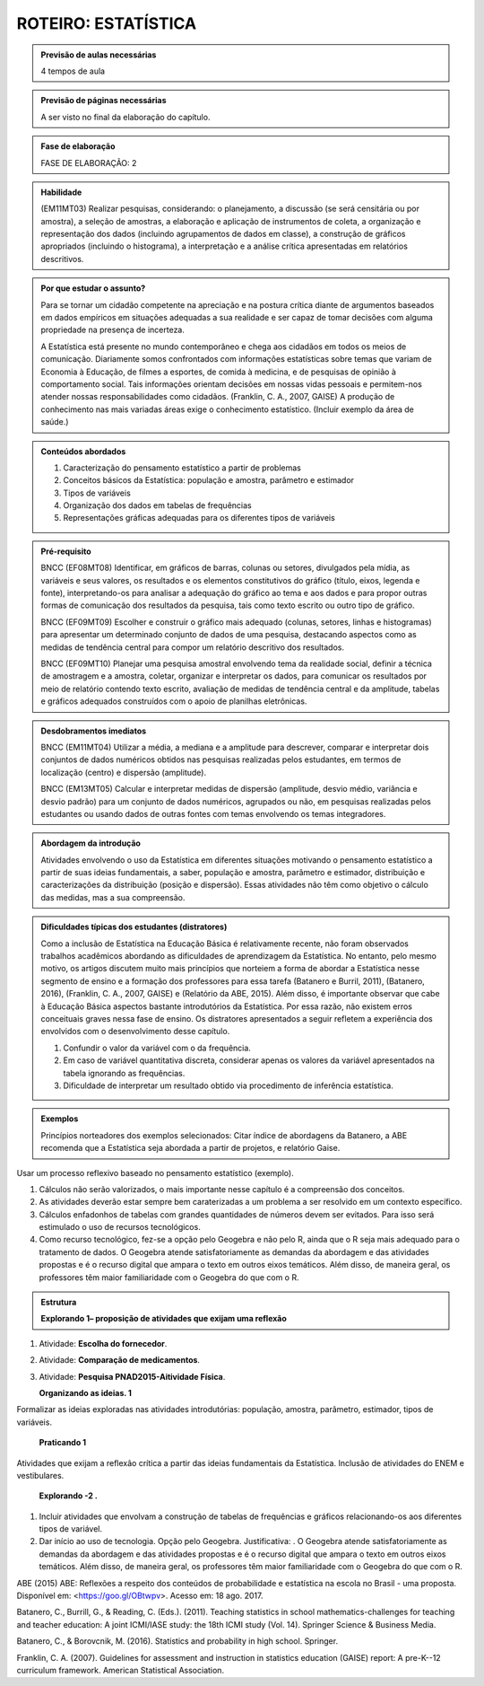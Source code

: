 ********************
ROTEIRO: ESTATÍSTICA
********************
 
.. admonition:: Previsão de aulas necessárias 
    
      4 tempos de aula 
       
.. admonition:: Previsão de páginas necessárias 
    
      A ser visto no final da elaboração do capítulo. 
 
.. admonition:: Fase de elaboração 
    
      FASE DE ELABORAÇÃO: 2

.. admonition:: Habilidade 
 
    (EM11MT03) Realizar pesquisas, considerando: o planejamento, a discussão (se será censitária ou por amostra), a seleção de amostras, a elaboração e aplicação de instrumentos de coleta, a organização e representação dos dados (incluindo agrupamentos de dados em classe), a construção de gráficos apropriados (incluindo o histograma), a interpretação e a análise crítica apresentadas em relatórios descritivos.

.. admonition:: Por que estudar o assunto? 
  
      Para se tornar um cidadão competente na apreciação e na postura crítica diante de argumentos baseados em dados empíricos em situações adequadas a sua realidade e ser capaz de tomar decisões com alguma propriedade na presença de incerteza. 
      
      A Estatística está presente no mundo contemporâneo e chega aos cidadãos em todos os meios de comunicação. Diariamente somos confrontados com informações estatísticas sobre temas que variam de Economia à Educação, de filmes a esportes, de comida à medicina, e de pesquisas de opinião à comportamento social. Tais informações orientam decisões em nossas vidas pessoais e permitem-nos atender nossas responsabilidades como cidadãos. (Franklin, C. A., 2007, GAISE)  
      A produção de conhecimento nas mais variadas áreas exige o conhecimento estatístico. (Incluir exemplo da área de saúde.)
      
      
.. Figura 1:

.. figure:: https://www.umlivroaberto.com/livro/lib/exe/fetch.php?media=figura_1_rot_est.png
   :width: 475px
   :align: center


.. admonition:: Conteúdos abordados 

    #. Caracterização do pensamento estatístico a partir de problemas
    #. Conceitos básicos da Estatística: população e amostra, parâmetro e estimador 
    #. Tipos de variáveis 
    #. Organização dos dados em tabelas de frequências 
    #. Representações gráficas adequadas para os diferentes tipos de variáveis       

.. admonition:: Pré-requisito

  BNCC (EF08MT08) Identificar, em gráficos de barras, colunas ou setores, divulgados pela mídia, as variáveis e seus valores, os resultados e os elementos constitutivos do gráfico (título, eixos, legenda e fonte), interpretando-os para analisar a adequação do gráfico ao tema e aos dados e para propor outras formas de comunicação dos resultados da pesquisa, tais como texto escrito ou outro tipo de gráfico.
  
  BNCC (EF09MT09) Escolher e construir o gráfico mais adequado (colunas, setores, linhas e histogramas) para apresentar um determinado conjunto de dados de uma pesquisa, destacando aspectos como as medidas de tendência central para compor um relatório descritivo dos resultados.
  
  BNCC (EF09MT10) Planejar uma pesquisa amostral envolvendo tema da realidade social, definir a técnica de amostragem e a amostra, coletar, organizar e interpretar os dados, para comunicar os resultados por meio de relatório contendo texto escrito, avaliação de medidas de tendência central e da amplitude, tabelas e gráficos adequados construídos com o apoio de planilhas eletrônicas.

.. admonition:: Desdobramentos imediatos

   BNCC (EM11MT04) Utilizar a média, a mediana e a amplitude para descrever, comparar e interpretar dois conjuntos de dados numéricos obtidos nas pesquisas realizadas pelos estudantes, em termos de localização (centro) e dispersão (amplitude). 
   
   BNCC (EM13MT05) Calcular e interpretar medidas de dispersão (amplitude, desvio médio, variância e desvio padrão) para um conjunto de dados numéricos, agrupados ou não, em pesquisas realizadas pelos estudantes ou usando dados de outras fontes com temas envolvendo os temas integradores.
   
.. admonition:: Abordagem da introdução 
    
      Atividades envolvendo o uso da Estatística em diferentes situações motivando o pensamento estatístico a partir de suas ideias fundamentais, a saber, população e amostra, parâmetro e estimador, distribuição e caracterizações da distribuição (posição e dispersão). Essas atividades não têm como objetivo o cálculo das medidas, mas a sua compreensão.  
      
.. admonition:: Dificuldades típicas dos estudantes (distratores)

  Como a inclusão de Estatística na Educação Básica é relativamente recente,  não foram  observados trabalhos acadêmicos abordando as dificuldades de aprendizagem da Estatística. No entanto, pelo mesmo motivo, os artigos discutem muito mais princípios que norteiem a  forma de abordar a Estatística nesse segmento de ensino e a formação dos professores para essa tarefa (Batanero e Burril, 2011), (Batanero, 2016), (Franklin, C. A., 2007, GAISE) e (Relatório da ABE, 2015). Além disso, é importante observar que cabe à Educação Básica aspectos bastante introdutórios da Estatística. Por essa razão, não existem erros conceituais graves nessa fase de ensino. Os distratores apresentados a seguir refletem a experiência dos envolvidos com o desenvolvimento desse capítulo. 

  #. Confundir o valor da variável com o da frequência.  
  #. Em caso de variável quantitativa discreta, considerar apenas os valores da variável apresentados na tabela ignorando as frequências. 
  #. Dificuldade de interpretar um resultado obtido via procedimento de inferência estatística. 
     
.. admonition:: Exemplos
   
      Princípios norteadores dos exemplos selecionados: Citar índice de abordagens da Batanero, a ABE recomenda que a Estatística seja abordada a partir de projetos, e relatório Gaise.
      
.. admonition:: Estratégia pedagógica


Usar um processo reflexivo baseado no pensamento estatístico (exemplo).
    
#. Cálculos não serão valorizados, o mais importante nesse capítulo é a compreensão dos conceitos. 
#. As atividades deverão estar sempre bem caraterizadas a um problema a ser resolvido em um contexto específico.
#. 	Cálculos enfadonhos de tabelas com grandes quantidades de números devem ser evitados. Para isso será estimulado o uso de recursos tecnológicos.
#. 	Como recurso tecnológico, fez-se a opção pelo Geogebra e não pelo R, ainda que o R seja mais adequado para o tratamento de dados. O Geogebra atende satisfatoriamente as demandas da abordagem e das atividades propostas e é o recurso digital que ampara o texto em outros eixos temáticos. Além disso, de maneira geral, os professores têm maior familiaridade com o Geogebra do que com o R. 
             
.. admonition:: Estrutura
   
  **Explorando 1– proposição de atividades que exijam uma reflexão**
      
#. Atividade: **Escolha do fornecedor**.
#. Atividade: **Comparação de medicamentos**. 
#. Atividade: **Pesquisa PNAD2015-Aitividade Física**. 
            
   **Organizando as ideias. 1** 
   
Formalizar as ideias exploradas nas atividades introdutórias: população, amostra, parâmetro, estimador, tipos de variáveis.
         
      **Praticando 1** 
      
Atividades que exijam a reflexão crítica a partir das ideias fundamentais da Estatística. Inclusão de atividades do ENEM e vestibulares.
      
      **Explorando -2 .** 
      
#.  Incluir atividades que envolvam a construção de tabelas de frequências e gráficos relacionando-os aos diferentes tipos de variável. 
#. Dar início ao uso de tecnologia. Opção pelo Geogebra. Justificativa: . O Geogebra atende satisfatoriamente as demandas da abordagem e das atividades propostas e é o recurso digital que ampara o texto em outros eixos temáticos. Além disso, de maneira geral, os professores têm maior familiaridade com o Geogebra do que com o R. 


.. admonition:: Referências bibliográficas

ABE (2015) ABE: Reflexões a respeito dos conteúdos de probabilidade e estatística na escola no Brasil - uma proposta. Disponível em: <https://goo.gl/OBtwpv>. Acesso em: 18 ago. 2017. 

Batanero, C., Burrill, G., & Reading, C. (Eds.). (2011). Teaching statistics in school mathematics-challenges for teaching and teacher education: A joint ICMI/IASE study: the 18th ICMI study (Vol. 14). Springer Science & Business Media.
      
Batanero, C., & Borovcnik, M. (2016). Statistics and probability in high school. Springer.

Franklin, C. A. (2007). Guidelines for assessment and instruction in statistics education (GAISE) report: A pre-K--12 curriculum framework. American Statistical Association.

      
  

       
